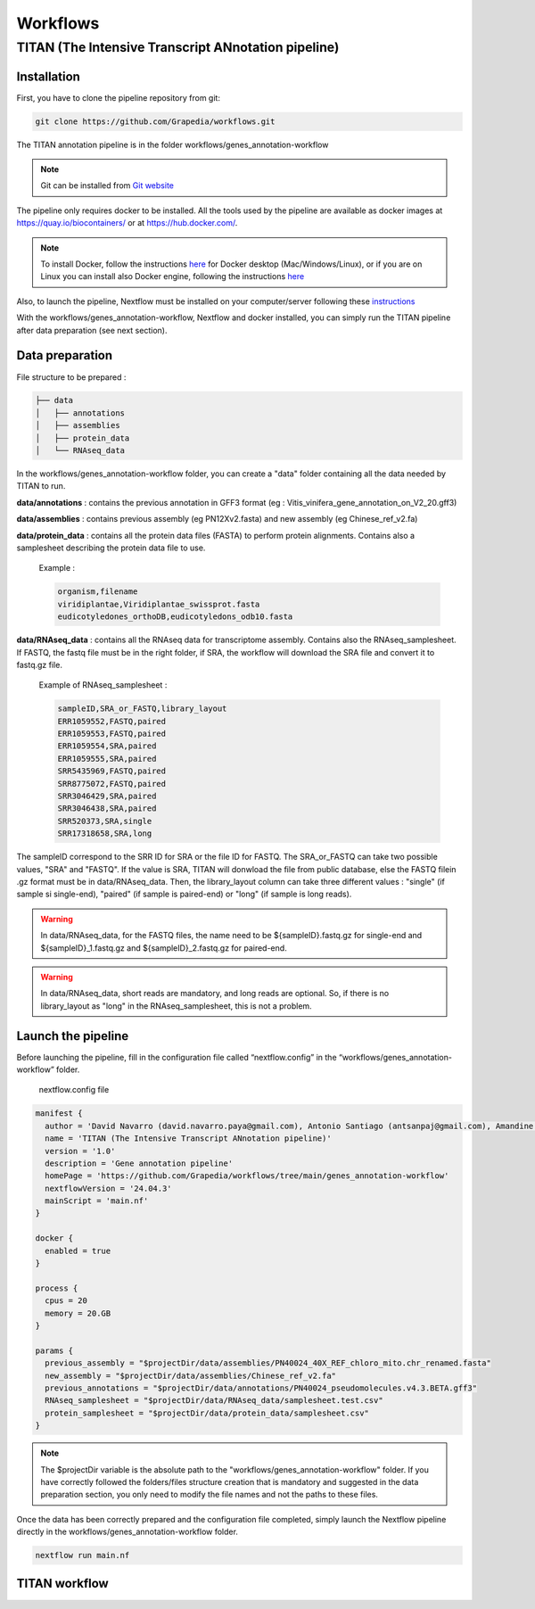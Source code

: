 Workflows
=========

**TITAN** (**T**\ he **I**\ ntensive **T**\ ranscript **AN**\ notation pipeline)
--------------------------------------------------------------------------------

.. image:: _static/logo_titan.jpg.png
  :width: 450
  :align: center

Installation
^^^^^^^^^^^^

.. image:: _static/Nextflow_logo.png
    :width: 49 %
.. image:: _static/Docker_logo.png
    :width: 49 %

First, you have to clone the pipeline repository from git:

.. code-block:: bash

  git clone https://github.com/Grapedia/workflows.git

The TITAN annotation pipeline is in the folder workflows/genes_annotation-workflow

.. note::
  Git can be installed from `Git website <https://git-scm.com/downloads>`_ 

The pipeline only requires docker to be installed. All the tools used by the pipeline are available as docker images at https://quay.io/biocontainers/ or at https://hub.docker.com/.

.. note::

  To install Docker, follow the instructions `here <https://docs.docker.com/get-docker/>`_ for Docker desktop (Mac/Windows/Linux), or if you are on Linux you can install also Docker engine, following the instructions `here <https://docs.docker.com/engine/install/>`_

Also, to launch the pipeline, Nextflow must be installed on your computer/server following these `instructions <https://www.nextflow.io/docs/latest/install.html>`_

With the workflows/genes_annotation-workflow, Nextflow and docker installed, you can simply run the TITAN pipeline after data preparation (see next section).

Data preparation
^^^^^^^^^^^^^^^^

File structure to be prepared :

.. code-block:: bash

  ├── data
  │   ├── annotations
  │   ├── assemblies
  │   ├── protein_data
  │   └── RNAseq_data

In the workflows/genes_annotation-workflow folder, you can create a "data" folder containing all the data needed by TITAN to run.

**data/annotations** : contains the previous annotation in GFF3 format (eg : Vitis_vinifera_gene_annotation_on_V2_20.gff3)

**data/assemblies** : contains previous assembly (eg PN12Xv2.fasta) and new assembly (eg Chinese_ref_v2.fa)

**data/protein_data** : contains all the protein data files (FASTA) to perform protein alignments. Contains also a samplesheet describing the protein data file to use.

          Example :

          .. code-block:: bash
  
            organism,filename
            viridiplantae,Viridiplantae_swissprot.fasta
            eudicotyledones_orthoDB,eudicotyledons_odb10.fasta

**data/RNAseq_data** : contains all the RNAseq data for transcriptome assembly. Contains also the RNAseq_samplesheet. If FASTQ, the fastq file must be in the right folder, if SRA, the workflow will download the SRA file and convert it to fastq.gz file.

          Example of RNAseq_samplesheet :

          .. code-block:: bash

            sampleID,SRA_or_FASTQ,library_layout
            ERR1059552,FASTQ,paired
            ERR1059553,FASTQ,paired
            ERR1059554,SRA,paired
            ERR1059555,SRA,paired
            SRR5435969,FASTQ,paired
            SRR8775072,FASTQ,paired
            SRR3046429,SRA,paired
            SRR3046438,SRA,paired
            SRR520373,SRA,single
            SRR17318658,SRA,long

The sampleID correspond to the SRR ID for SRA or the file ID for FASTQ. The SRA_or_FASTQ can take two possible values, "SRA" and "FASTQ". If the value is SRA, TITAN will donwload the file from public database, else the FASTQ filein .gz format must be in data/RNAseq_data. Then, the library_layout column can take three different values : "single" (if sample si single-end), "paired" (if sample is paired-end) or "long" (if sample is long reads).

.. warning::

  In data/RNAseq_data, for the FASTQ files, the name need to be ${sampleID}.fastq.gz for single-end and ${sampleID}_1.fastq.gz and ${sampleID}_2.fastq.gz for paired-end.

.. warning::

  In data/RNAseq_data, short reads are mandatory, and long reads are optional. So, if there is no library_layout as "long" in the RNAseq_samplesheet, this is not a problem.

Launch the pipeline
^^^^^^^^^^^^^^^^^^^

Before launching the pipeline, fill in the configuration file called “nextflow.config” in the “workflows/genes_annotation-workflow” folder.

  nextflow.config file

.. code-block:: bash

  manifest {
    author = 'David Navarro (david.navarro.paya@gmail.com), Antonio Santiago (antsanpaj@gmail.com), Amandine Velt (amandine.velt@inrae.fr)'
    name = 'TITAN (The Intensive Transcript ANnotation pipeline)'
    version = '1.0'
    description = 'Gene annotation pipeline'
    homePage = 'https://github.com/Grapedia/workflows/tree/main/genes_annotation-workflow'
    nextflowVersion = '24.04.3'
    mainScript = 'main.nf'
  }
  
  docker {
    enabled = true
  }
  
  process {
    cpus = 20
    memory = 20.GB
  }
  
  params {
    previous_assembly = "$projectDir/data/assemblies/PN40024_40X_REF_chloro_mito.chr_renamed.fasta"
    new_assembly = "$projectDir/data/assemblies/Chinese_ref_v2.fa"
    previous_annotations = "$projectDir/data/annotations/PN40024_pseudomolecules.v4.3.BETA.gff3"
    RNAseq_samplesheet = "$projectDir/data/RNAseq_data/samplesheet.test.csv"
    protein_samplesheet = "$projectDir/data/protein_data/samplesheet.csv"
  }

.. note::

  The $projectDir variable is the absolute path to the "workflows/genes_annotation-workflow" folder. If you have correctly followed the folders/files structure creation that is mandatory and suggested in the data preparation section, you only need to modify the file names and not the paths to these files.

Once the data has been correctly prepared and the configuration file completed, simply launch the Nextflow pipeline directly in the workflows/genes_annotation-workflow folder.

.. code-block:: bash

  nextflow run main.nf

TITAN workflow
^^^^^^^^^^^^^^^^^^^

.. image:: _static/workflow_titan.png
  :width: 1000
  :align: center
